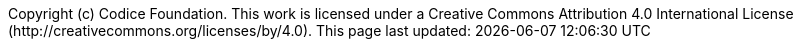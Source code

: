 // Version {ddf-version}. Copyright (c) Codice Foundation
:imagesdir: ${project.build.directory}/doc-contents/images
:iconsdir: ${project.build.directory}/doc-contents/images
:type: config
:status: published
:toc: left
:toclevels: 6
:example-caption:
:source-highlighter: coderay
:sectlinks:
:sectanchors:
:data-uri:
:sectnums:
:sectnumlevels: 5
:branding: DDF
:download-url: https://github.com/codice/ddf/releases
:release-notes-url: https://codice.atlassian.net/wiki/spaces/DDF/pages/71275152/Release+Notes
:adoc-include: ${project.build.directory}/doc-contents/_contents
:hardening-step: Required Step for Security Hardening
:title-logo-image: image::logo_ddf.png[]
:external-link: image:external-link.png[This link is outside the ${branding} documentation]
:pdf-page-size: Letter
:last-update-label: Copyright (c) Codice Foundation. +
This work is licensed under a Creative Commons Attribution 4.0 International License (http://creativecommons.org/licenses/by/4.0). +
This page last updated:

ifdef::backend-pdf[]
[colophon]
:sectnums!:
== License
:sectnums:
Copyright (c) Codice Foundation. +
This work is licensed under a http://creativecommons.org/licenses/by/4.0[Creative Commons Attribution 4.0 International License].

This document last updated: ${timestamp}.

<<<
endif::[]
// workaround to remove "table of contents" blocks from table cells
:toc!:

